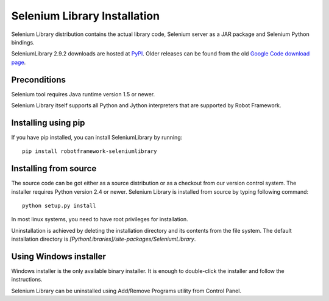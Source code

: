 =============================
Selenium Library Installation
=============================

Selenium Library distribution contains the actual library code, Selenium
server as a JAR package and Selenium Python bindings.

SeleniumLibrary 2.9.2 downloads are hosted at `PyPI
<https://pypi.python.org/pypi/robotframework-seleniumlibrary>`_.
Older releases can be found from the old `Google Code download page
<http://code.google.com/p/robotframework-seleniumlibrary/downloads/list>`_.

Preconditions
-------------

Selenium tool requires Java runtime version 1.5 or newer.

Selenium Library itself supports all Python and Jython interpreters that are
supported by Robot Framework.

Installing using pip
--------------------

If you have pip installed, you can install SeleniumLibrary by running::

    pip install robotframework-seleniumlibrary

Installing from source
----------------------

The source code can be got either as a source distribution or as a checkout
from our version control system. The installer requires Python version 2.4 or
newer. Selenium Library is installed from source by typing following command::

    python setup.py install 

In most linux systems, you need to have root privileges for installation.

Uninstallation is achieved by deleting the installation directory and its
contents from the file system. The default installation directory is
`[PythonLibraries]/site-packages/SeleniumLibrary`.

Using Windows installer
-----------------------

Windows installer is the only available binary installer. It is
enough to double-click the installer and follow the instructions.

Selenium Library can be uninstalled using Add/Remove Programs utility from
Control Panel. 
